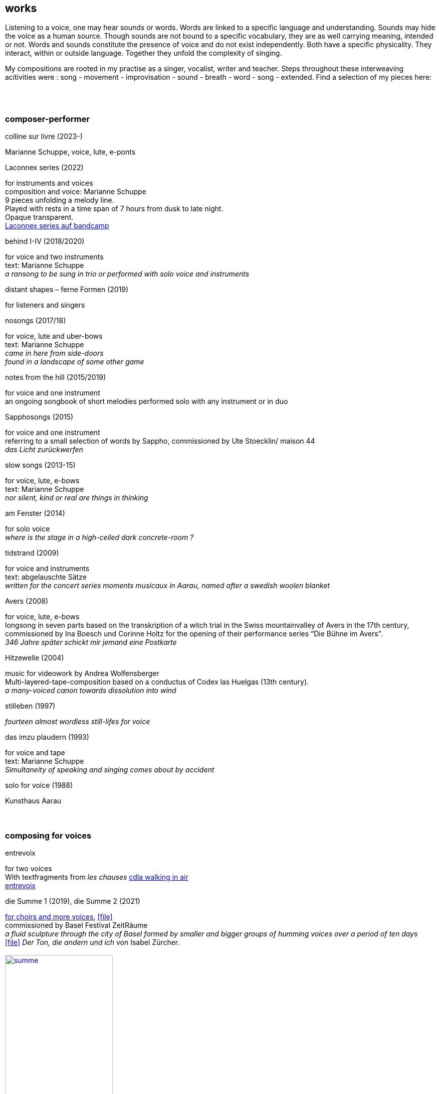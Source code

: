 
== works

Listening to a voice, one may hear sounds or words. Words are linked to a specific language and understanding. Sounds may hide the voice as a human source. Though sounds are not bound to a specific vocabulary, they are as well carrying meaning, intended or not.
Words and sounds constitute the presence of voice and do not exist independently. Both have a specific physicality. They interact, within or outside language. Together they unfold the complexity of singing.

My compositions are rooted in my practise as a singer, vocalist, writer and teacher.
Steps throughout these interweaving acitivities were :
song - movement - improvisation - sound - breath - word - song - extended. Find a selection of my pieces here:
[%hardbreaks]
{nbsp}
{nbsp}

=== composer-performer

.colline sur livre (2023-)
Marianne Schuppe, voice, lute, e-ponts

.Laconnex series (2022)
[%hardbreaks]
for instruments and voices
composition and voice: Marianne Schuppe
9 pieces unfolding a melody line.
Played with rests in a time span of 7 hours from dusk to late night.
Opaque transparent.
https://insub.bandcamp.com/track/marianne-schuppe-laconnex-serie-insub8tet-1[Laconnex series auf bandcamp]

.behind I-IV (2018/2020)
[%hardbreaks]
for voice and two instruments
text: Marianne Schuppe
_a ransong to be sung in trio or performed with solo voice and instruments_

.distant shapes – ferne Formen (2019)
for listeners and singers

.nosongs (2017/18)
[%hardbreaks]
for voice, lute and uber-bows
text: Marianne Schuppe
_came in here from side-doors_
_found in a landscape of some other game_

.notes from the hill (2015/2019)
[%hardbreaks]
for voice and one instrument
an ongoing songbook of short melodies performed solo with any instrument or in duo

.Sapphosongs (2015)
[%hardbreaks]
for voice and one instrument
referring to a small selection of words by Sappho, commissioned by Ute Stoecklin/ maison 44
_das Licht zurückwerfen_

.slow songs (2013-15)
[%hardbreaks]
for voice, lute, e-bows
text: Marianne Schuppe
_nor silent, kind or real are things in thinking_

.am Fenster (2014)
[%hardbreaks]
for solo voice
_where is the stage in a high-ceiled dark concrete-room ?_

.tidstrand (2009)
[%hardbreaks]
for voice and instruments
text: abgelauschte Sätze
_written for the concert series moments musicaux in Aarau, named after a swedish woolen blanket_

.Avers (2008)
[%hardbreaks]
for voice, lute, e-bows
longsong in seven parts based on the transkription of a witch trial in the Swiss mountainvalley of Avers in the 17th century,
commissioned by Ina Boesch und Corinne Holtz for the opening of their performance series “Die Bühne im Avers”.
_346 Jahre später schickt mir jemand eine Postkarte_

.Hitzewelle (2004)
[%hardbreaks]
music for videowork by Andrea Wolfensberger
Multi-layered-tape-composition based on a conductus of Codex las Huelgas (13th century).
_a many-voiced canon towards dissolution into wind_

.stilleben (1997)
[%hardbreaks]
_fourteen almost wordless still-lifes for voice_

.das imzu plaudern (1993)
[%hardbreaks]
for voice and tape
text: Marianne Schuppe
_Simultaneity of speaking and singing comes about by accident_

.solo for voice (1988)
[%hardbreaks]
Kunsthaus Aarau
{nbsp}
{nbsp}

=== composing for voices


.entrevoix
[%hardbreaks]
for two voices    
With textfragments from _les chauses_  https://cdla.info/2022/10/27/marianne-schuppe-2/[cdla walking in air]
https://soundcloud.com/marianne-schuppe/entrevoix-2022-fragment?si=3312bd1a0c1e49ed9f2801fca83d8398&utm_source=clipboard&utm_medium=text&utm_campaign=social_sharing[entrevoix]


[[summe]]
.die Summe 1 (2019), die Summe 2 (2021)
[%hardbreaks]
https://soundcloud.com/marianne-schuppe/summe[for choirs and more voices], icon:file[link=pdf/summe.pdf]
commissioned by Basel Festival ZeitRäume
_a fluid sculpture through the city of Basel formed by smaller and bigger groups of humming voices over a period of ten days_
icon:file[link=pdf/IZ-ton.pdf] _Der Ton, die andern und ich_ von Isabel Zürcher.
{nbsp}
image:works/summe.jpg[width=50%,link=images/works/summe.jpg]
{nbsp}
{nbsp}


.Salz, Lücke, Zelt (2018/2019)
[%hardbreaks]
for 8 voices
text: 23 words from the Bible, translated by every singer in her mothertongue,
commissioned by Basel based ensemble Voce for a programme reflecting Whitsuntide.
photo: Yannick Badier
{nbsp}
image:works/voce.jpg[width=50%,link=images/works/voce.jpg]
{nbsp}
{nbsp}

.Aufbruch nach prrr (2018)
[%hardbreaks]
for 10 voices and two saxophones
_an imaginary journey with music-students of Gymnasium Oberwil reading, singing and dwelling through their favorite books._
{nbsp}
image:works/8806.jpg[width=50%,link=images/works/8806.jpg]
{nbsp}
{nbsp}

.streifen (2018)
[%hardbreaks]
for 2-4 voices

.der blumen (2017)
[%hardbreaks]
for any number of voices
text: epitaph found on a gravestone in the Strassbourg convent (c.1470-1480).
_o mensch zart_
_bedenck der blumen art_
https://sottovocevocalcollective.com/2018/08/10/der-blumen-striving-to-become/[Sotto Voce Vocal Collective]
https://soundcloud.com/marianne-schuppe[listen on soundcloud]
https://youtu.be/j8DA6RD_vAA[Youtube]

.ortlos über die Küste hinaus (2016)
[%hardbreaks]
for voices


.temps (1998)
[%hardbreaks]
for 8 different-rooted voices
text: weather diaries and logbook-notes from 5 centuries in different languages
commissioned by Schweizer Tonkünstlerverein

.Fahrzeug (1996)
[%hardbreaks]
eighthour composition for 14 voices
commissioned and performed from 10pm until 6am at Festival Performance Index Basel
_a sound-line through the night sustained in changing quartetts under a light bulb_

.Gefälle (1995)
[%hardbreaks]
for 12 reading voices in different languages, Sudhaus, Werkraum Warteck Basel.
{nbsp}
{nbsp}

=== collective and interdisciplinary works


.Aus dem Zeltbuch (2023)
[%hardbreaks]
Marianne Schuppe, voice, text, composition Deborah Walker, cello, composition,
_Aus dem Zeltbuch_ (2022/23) unfolds a surface of word-sound-textures on the edge of acoustic intelligibility. It refers to a few fragments of observations of a post second world war prisoner in the northafrican desert. Fragments of the text were rearranged and translated.


.a day in july (2022)
[%hardbreaks]
Marianne Schuppe, voice, text
Stefan Thut, cello, pipe, pencil, paper

.Die Glocke (2022)
[%hardbreaks]
für Lesende, Zuhörende, Spielende
Komposition: Lukas Huber und Marianne Schuppe
Konzept: Vincent Hofmann und Simon Kindle
Kloster Dornach

.still light (2020)
[%hardbreaks]
Emmanuelle Waeckerlé & Marianne Schuppe, composition and voices
Klangraum Düsseldorf
texts: Emmanuelle Waeckerlé und Marianne Schuppe
https://soundcloud.com/emmanuelle-waeckerle/still-light-5[on soundcloud]
_a practise of difference after Luce Irigaray’s book “to be two”_

.Laub (2014)
[%hardbreaks]
for two voices
text: Marianne Schuppe
developed in and for the duo with Regula Konrad, soprano

[%hardbreaks]
.asunder (2013/2014)
for vocal-ensemble, live-music with the film The Fall of the House Usher, Theatergarage Basel and Filmpodium Zürich
{nbsp}
image:works/7782.jpg[width=50%,link=images/works/7782.jpg]
{nbsp}
{nbsp}

.das Haus der Erinnerung (2010)
[%hardbreaks]
a project with students of Gymnasium Oberwil and Musikschule Basel in cooperation Sylwia Zytynska and Fritz Hauser, Gare des enfants/Gare du Nord Basel.
text: made up by the students recalling and describing their routes to school and their childrens' bedrooms.

.Die Tarnung (1998)
[%hardbreaks]
for two voices
text: Dorothea Schürch
developed with and for duo with Dorothea Schürch
commissioned by Schweizer Tonkünstlerverein and performed on the high rack in the sportsground in Festival neue Musik Rümlingen

.wandern (1995)
[%hardbreaks]
Invention for Sampling and Speaking Voice
text and recording: Marianne Schuppe, sampling and mastering : Willy Daum
open air performance and commission by Festival Auau Ziegelei Oberwil
_kleines Kreisen mittleres Kreisen großes Kreisen_
_ins inländisch Ausländische hinein_
_ins ausländisch Inländische hinaus_

.Winterreise (1994)
[%hardbreaks]
a performative approach to Franz Schubert’s Winterreise with Dorothea Schürch, Walter Stefan Riedweg and Christoph Schiller, Roxy Birsfelden
Mediathek FHNW
_vom Herbeiführen des Affekts zur geeigneten Zeit_

.Es ist bloß die Schnur, die den Blumenstrauss umgibt (1992)
[%hardbreaks]
chamberopera with Dorothea Schürch (voice), Thomas Eiffler (video), Christoph Schiller (piano)
Werkraum Schlotterbeck
Mediathek FHNW
